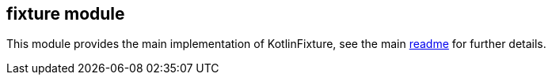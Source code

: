 == fixture module

This module provides the main implementation of KotlinFixture, see the
main link:../README.adoc[readme] for further details.
